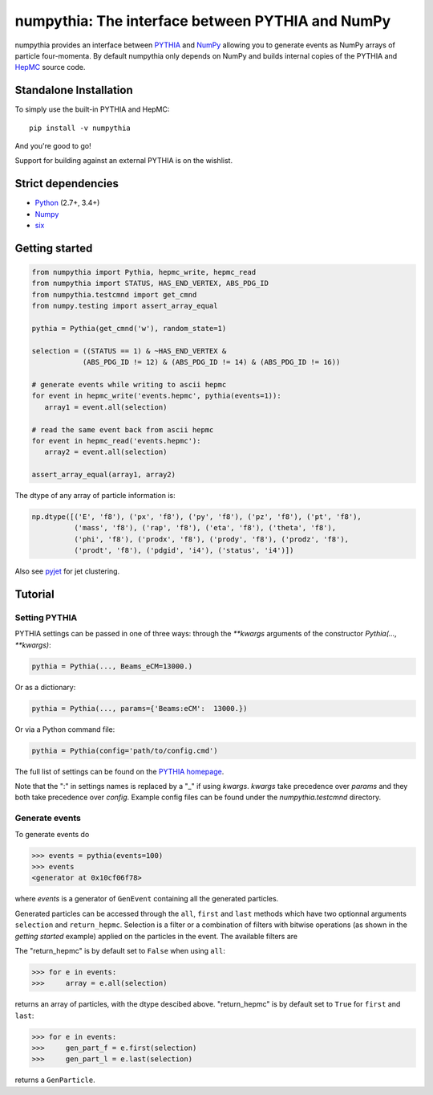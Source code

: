 .. -*- mode: rst -*-

numpythia: The interface between PYTHIA and NumPy
=================================================

.. image:: https://img.shields.io/pypi/v/numpythia.svg
   :target: https://pypi.python.org/pypi/numpythia

.. image:: https://zenodo.org/badge/DOI/10.5281/zenodo.1471492.svg
  :target: https://doi.org/10.5281/zenodo.1471492

.. image:: https://travis-ci.org/scikit-hep/numpythia.svg?branch=master
   :target: https://travis-ci.org/scikit-hep/numpythia

.. image:: https://coveralls.io/repos/github/scikit-hep/numpythia/badge.svg?branch=master
   :target: https://coveralls.io/github/scikit-hep/numpythia?branch=master

numpythia provides an interface between `PYTHIA
<http://home.thep.lu.se/Pythia/>`_ and `NumPy
<http://www.numpy.org/>`_ allowing you to generate events as NumPy arrays of
particle four-momenta. By default numpythia only depends on NumPy and builds
internal copies of the PYTHIA and `HepMC <http://hepmc.web.cern.ch/hepmc/>`_
source code.

Standalone Installation
-----------------------

To simply use the built-in PYTHIA and HepMC::

   pip install -v numpythia

And you're good to go!

Support for building against an external PYTHIA is on the wishlist.

Strict dependencies
-------------------

- `Python <http://docs.python-guide.org/en/latest/starting/installation/>`__ (2.7+, 3.4+)
- `Numpy <https://scipy.org/install.html>`__
- `six <https://six.readthedocs.io/>`__

Getting started
---------------

.. code-block:: python

   from numpythia import Pythia, hepmc_write, hepmc_read
   from numpythia import STATUS, HAS_END_VERTEX, ABS_PDG_ID
   from numpythia.testcmnd import get_cmnd
   from numpy.testing import assert_array_equal

   pythia = Pythia(get_cmnd('w'), random_state=1)

   selection = ((STATUS == 1) & ~HAS_END_VERTEX &
               (ABS_PDG_ID != 12) & (ABS_PDG_ID != 14) & (ABS_PDG_ID != 16))

   # generate events while writing to ascii hepmc
   for event in hepmc_write('events.hepmc', pythia(events=1)):
      array1 = event.all(selection)

   # read the same event back from ascii hepmc
   for event in hepmc_read('events.hepmc'):
      array2 = event.all(selection)

   assert_array_equal(array1, array2)

The dtype of any array of particle information is:

.. code-block:: python

   np.dtype([('E', 'f8'), ('px', 'f8'), ('py', 'f8'), ('pz', 'f8'), ('pt', 'f8'),
             ('mass', 'f8'), ('rap', 'f8'), ('eta', 'f8'), ('theta', 'f8'),
             ('phi', 'f8'), ('prodx', 'f8'), ('prody', 'f8'), ('prodz', 'f8'),
             ('prodt', 'f8'), ('pdgid', 'i4'), ('status', 'i4')])

Also see `pyjet <https://github.com/scikit-hep/pyjet>`_ for jet clustering.

Tutorial
--------

Setting PYTHIA
~~~~~~~~~~~~~~

PYTHIA settings can be passed in one of three ways: through the `**kwargs` arguments of the constructor `Pythia(..., **kwargs)`:

.. code-block:: python

   pythia = Pythia(..., Beams_eCM=13000.)

Or as a dictionary:

.. code-block:: python

   pythia = Pythia(..., params={'Beams:eCM':  13000.})

Or via a Python command file:

.. code-block:: python

   pythia = Pythia(config='path/to/config.cmd')

The full list of settings can be found on the  `PYTHIA homepage <http://home.thep.lu.se/Pythia/>`_.

Note that the ":" in settings names is replaced by a "_"  if using `kwargs`.
`kwargs` take precedence over `params` and they both take precedence over `config`.
Example config files can be found under the `numpythia.testcmnd` directory.

Generate events
~~~~~~~~~~~~~~~

To generate events do

.. code-block:: python

   >>> events = pythia(events=100)
   >>> events
   <generator at 0x10cf06f78>

where *events* is a generator of ``GenEvent`` containing all the generated particles.

Generated particles can be accessed through the ``all``, ``first`` and ``last``
methods which have two optionnal arguments ``selection`` and ``return_hepmc``.
Selection is a filter or a combination of filters with bitwise operations (as
shown in the *getting started* example) applied on the particles in the event.
The available filters are

.. code-block:: python
    STATUS, PDG_ID, ABS_PDG_ID, HAS_END_VERTEX, HAS_PRODUCTION_VERTEX,
    HAS_SAME_PDG_ID_DAUGHTER, IS_STABLE, IS_BEAM

The "return_hepmc" is by default set to ``False`` when using ``all``:

.. code-block:: python

   >>> for e in events:
   >>>     array = e.all(selection)

returns an array of particles, with the dtype descibed above. "return_hepmc" is
by default set to ``True`` for ``first`` and ``last``:

.. code-block:: python

    >>> for e in events:
    >>>     gen_part_f = e.first(selection)
    >>>     gen_part_l = e.last(selection)

returns a ``GenParticle``.
